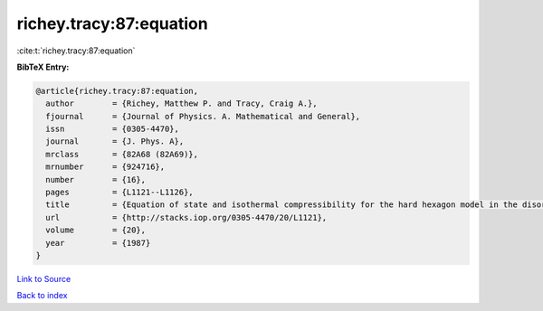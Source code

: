 richey.tracy:87:equation
========================

:cite:t:`richey.tracy:87:equation`

**BibTeX Entry:**

.. code-block:: bibtex

   @article{richey.tracy:87:equation,
     author        = {Richey, Matthew P. and Tracy, Craig A.},
     fjournal      = {Journal of Physics. A. Mathematical and General},
     issn          = {0305-4470},
     journal       = {J. Phys. A},
     mrclass       = {82A68 (82A69)},
     mrnumber      = {924716},
     number        = {16},
     pages         = {L1121--L1126},
     title         = {Equation of state and isothermal compressibility for the hard hexagon model in the disordered regime},
     url           = {http://stacks.iop.org/0305-4470/20/L1121},
     volume        = {20},
     year          = {1987}
   }

`Link to Source <http://stacks.iop.org/0305-4470/20/L1121},>`_


`Back to index <../By-Cite-Keys.html>`_
